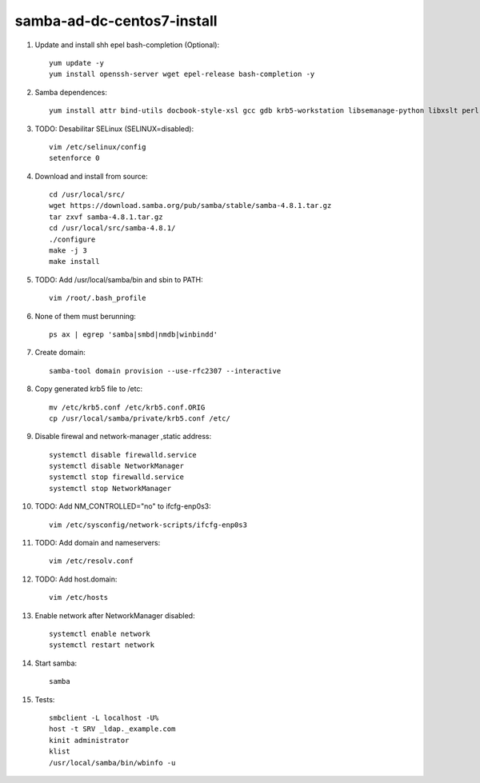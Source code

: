samba-ad-dc-centos7-install
===========================

#. Update and install shh epel bash-completion (Optional)::
   
    yum update -y
    yum install openssh-server wget epel-release bash-completion -y

#. Samba dependences::
   
    yum install attr bind-utils docbook-style-xsl gcc gdb krb5-workstation libsemanage-python libxslt perl perl-ExtUtils-MakeMaker perl-Parse-Yapp perl-Test-Base pkgconfig policycoreutils-python python-crypto gnutls-devel libattr-devel keyutils-libs-devel libacl-devel libaio-devel libblkid-devel libxml2-devel openldap-devel pam-devel popt-devel python-devel readline-devel zlib-devel systemd-devel -y

#. TODO: Desabilitar SELinux (SELINUX=disabled):: 

    vim /etc/selinux/config
    setenforce 0
    
#. Download and install from source::
   
    cd /usr/local/src/
    wget https://download.samba.org/pub/samba/stable/samba-4.8.1.tar.gz
    tar zxvf samba-4.8.1.tar.gz 
    cd /usr/local/src/samba-4.8.1/
    ./configure
    make -j 3
    make install

#. TODO: Add /usr/local/samba/bin and sbin to PATH::
   
    vim /root/.bash_profile 

#. None of them must berunning::
    
    ps ax | egrep 'samba|smbd|nmdb|winbindd'

#. Create domain::
   
    samba-tool domain provision --use-rfc2307 --interactive
    
#. Copy generated krb5 file to /etc:: 

    mv /etc/krb5.conf /etc/krb5.conf.ORIG
    cp /usr/local/samba/private/krb5.conf /etc/


#. Disable firewal and network-manager ,static address::

    systemctl disable firewalld.service
    systemctl disable NetworkManager
    systemctl stop firewalld.service 
    systemctl stop NetworkManager


#. TODO: Add NM_CONTROLLED="no" to ifcfg-enp0s3::
   
    vim /etc/sysconfig/network-scripts/ifcfg-enp0s3

#. TODO: Add domain and nameservers::
   
    vim /etc/resolv.conf

#. TODO: Add host.domain::
   
    vim /etc/hosts

#. Enable network after NetworkManager disabled::

    systemctl enable network
    systemctl restart network

#. Start samba::
   
    samba

#. Tests::
   
    smbclient -L localhost -U%
    host -t SRV _ldap._example.com
    kinit administrator
    klist
    /usr/local/samba/bin/wbinfo -u
